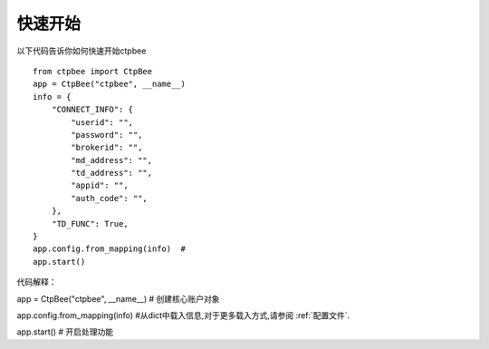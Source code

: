 .. _快速开始:

快速开始
===================

以下代码告诉你如何快速开始ctpbee ::

    from ctpbee import CtpBee
    app = CtpBee("ctpbee", __name__)
    info = {
        "CONNECT_INFO": {
            "userid": "",
            "password": "",
            "brokerid": "",
            "md_address": "",
            "td_address": "",
            "appid": "",
            "auth_code": "",
        },
        "TD_FUNC": True,
    }
    app.config.from_mapping(info)  #
    app.start()



代码解释：


app = CtpBee("ctpbee", __name__) # 创建核心账户对象

app.config.from_mapping(info)  #从dict中载入信息,对于更多载入方式,请参阅 :ref:`配置文件`.

app.start() #  开启处理功能




